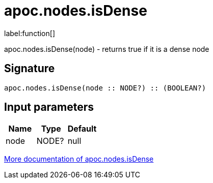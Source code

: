 ////
This file is generated by DocsTest, so don't change it!
////

= apoc.nodes.isDense
:description: This section contains reference documentation for the apoc.nodes.isDense function.

label:function[]

[.emphasis]
apoc.nodes.isDense(node) - returns true if it is a dense node

== Signature

[source]
----
apoc.nodes.isDense(node :: NODE?) :: (BOOLEAN?)
----

== Input parameters
[.procedures, opts=header]
|===
| Name | Type | Default 
|node|NODE?|null
|===

xref::graph-querying/node-querying.adoc[More documentation of apoc.nodes.isDense,role=more information]

